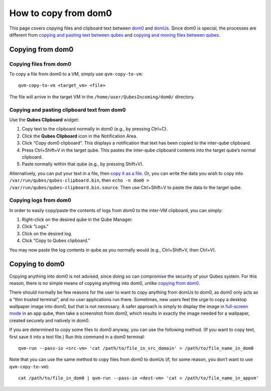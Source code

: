 =====================
How to copy from dom0
=====================

This page covers copying files and clipboard text between
`dom0 </doc/glossary/#dom0>`__ and `domUs </doc/glossary/#domu>`__.
Since dom0 is special, the processes are different from `copying and
pasting text between qubes </doc/how-to-copy-and-paste-text/>`__ and
`copying and moving files between
qubes </doc/how-to-copy-and-move-files/>`__.

Copying **from** dom0
=====================

Copying files from dom0
-----------------------

To copy a file from dom0 to a VM, simply use ``qvm-copy-to-vm``:

::

   qvm-copy-to-vm <target_vm> <file>

The file will arrive in the target VM in the
``/home/user/QubesIncoming/dom0/`` directory.

Copying and pasting clipboard text from dom0
--------------------------------------------

Use the **Qubes Clipboard** widget:

1. Copy text to the clipboard normally in dom0 (e.g., by pressing
   Ctrl+C).

2. Click the **Qubes Clipboard** icon in the Notification Area.

3. Click “Copy dom0 clipboard”. This displays a notification that text
   has been copied to the inter-qube clipboard.

4. Press Ctrl+Shift+V in the target qube. This pastes the inter-qube
   clipboard contents into the target qube’s normal clipboard.

5. Paste normally within that qube (e.g., by pressing Shift+V).

Alternatively, you can put your text in a file, then `copy it as a
file <#copying-files-from-dom0>`__. Or, you can write the data you wish
to copy into ``/var/run/qubes/qubes-clipboard.bin``, then
``echo -n dom0 > /var/run/qubes/qubes-clipboard.bin.source``. Then use
Ctrl+Shift+V to paste the data to the target qube.

Copying logs from dom0
----------------------

In order to easily copy/paste the contents of logs from dom0 to the
inter-VM clipboard, you can simply:

1. Right-click on the desired qube in the Qube Manager.

2. Click “Logs.”

3. Click on the desired log.

4. Click “Copy to Qubes clipboard.”

You may now paste the log contents in qube as you normally would (e.g.,
Ctrl+Shift+V, then Ctrl+V).

Copying **to** dom0
===================

Copying anything into dom0 is not advised, since doing so can compromise
the security of your Qubes system. For this reason, there is no simple
means of copying anything into dom0, unlike `copying from
dom0 <#copying-from-dom0>`__.

There should normally be few reasons for the user to want to copy
anything from domUs to dom0, as dom0 only acts as a “thin trusted
terminal”, and no user applications run there. Sometimes, new users feel
the urge to copy a desktop wallpaper image into dom0, but that is not
necessary. A safer approach is simply to display the image in
`full-screen mode </doc/full-screen-mode/>`__ in an app qube, then take
a screenshot from dom0, which results in exactly the image needed for a
wallpaper, created securely and natively in dom0.

If you are determined to copy some files to dom0 anyway, you can use the
following method. (If you want to copy text, first save it into a text
file.) Run this command in a dom0 terminal:

::

   qvm-run --pass-io <src-vm> 'cat /path/to/file_in_src_domain' > /path/to/file_name_in_dom0

Note that you can use the same method to copy files from dom0 to domUs
(if, for some reason, you don’t want to use ``qvm-copy-to-vm``):

::

   cat /path/to/file_in_dom0 | qvm-run --pass-io <dest-vm> 'cat > /path/to/file_name_in_appvm'
